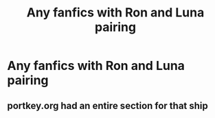 #+TITLE: Any fanfics with Ron and Luna pairing

* Any fanfics with Ron and Luna pairing
:PROPERTIES:
:Author: Critical_PotentiaL
:Score: 5
:DateUnix: 1615929638.0
:DateShort: 2021-Mar-17
:FlairText: Request
:END:

** portkey.org had an entire section for that ship
:PROPERTIES:
:Author: I_love_DPs
:Score: 2
:DateUnix: 1615941435.0
:DateShort: 2021-Mar-17
:END:
